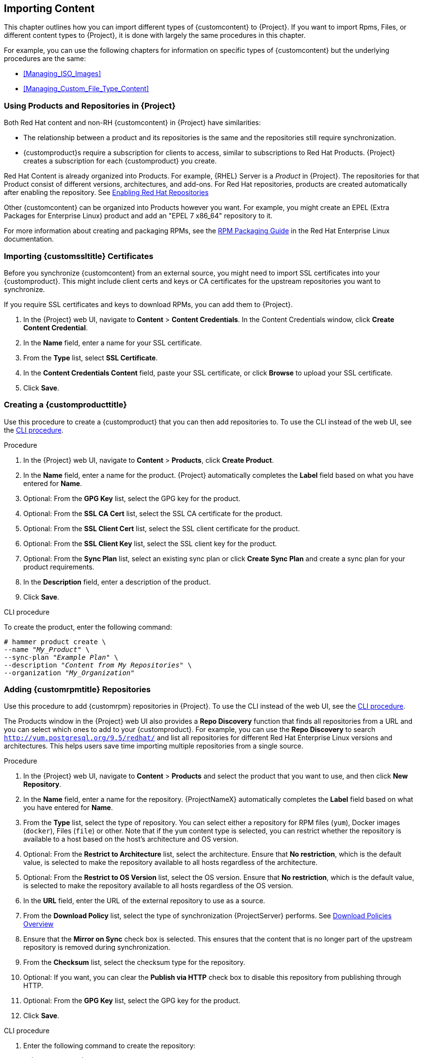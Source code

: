 [[Importing_Content]]
== Importing Content

This chapter outlines how you can import different types of {customcontent} to {Project}.
If you want to import Rpms, Files, or different content types to {Project}, it is done with largely the same procedures in this chapter.

For example, you can use the following chapters for information on specific types of {customcontent} but the underlying procedures are the same:

* xref:Managing_ISO_Images[]
* xref:Managing_Custom_File_Type_Content[]

[[Using_Custom_Products_in_Satellite]]
=== Using Products and Repositories in {Project}

ifdef::satellite[]
Both Red Hat content and {customcontent} in {Project} have similarities:
endif::[]

ifndef::satellite[]
Both Red Hat content and non-RH {customcontent} in {Project} have similarities:
endif::[]

* The relationship between a product and its repositories is the same and the repositories still require synchronization.
* {customproduct}s require a subscription for clients to access, similar to subscriptions to Red Hat Products.
{Project} creates a subscription for each {customproduct} you create.


Red Hat Content is already organized into Products. For example, {RHEL} Server is a _Product_ in {Project}. The repositories for that Product consist of different versions, architectures, and add-ons.
For Red{nbsp}Hat repositories, products are created automatically after enabling the repository. See xref:Importing_Content-Selecting_Red_Hat_Repositories_to_Synchronize[]

Other {customcontent} can be organized into Products however you want.  For example, you might create an EPEL (Extra Packages for Enterprise Linux) product and add an "EPEL 7 x86_64" repository to it.

For more information about creating and packaging RPMs, see the https://access.redhat.com/documentation/en-us/red_hat_enterprise_linux/7/html-single/rpm_packaging_guide/[RPM Packaging Guide] in the Red{nbsp}Hat Enterprise Linux documentation.

[[Importing_Content-Importing_Custom_SSL_Certificates]]
=== Importing {customssltitle} Certificates

Before you synchronize {customcontent} from an external source, you might need to import SSL certificates into your {customproduct}. This might include client certs and keys or CA certificates for the upstream repositories you want to synchronize.

If you require SSL certificates and keys to download RPMs, you can add them to {Project}.

. In the {Project} web UI, navigate to *Content* > *Content Credentials*.
In the Content Credentials window, click *Create Content Credential*.
. In the *Name* field, enter a name for your SSL certificate.
. From the *Type* list, select *SSL Certificate*.
. In the *Content Credentials Content* field, paste your SSL certificate, or click *Browse* to upload your SSL certificate.
. Click *Save*.

[[Importing_Content-Creating_a_Custom_Product]]
=== Creating a {customproducttitle}

Use this procedure to create a {customproduct} that you can then add repositories to.
To use the CLI instead of the web UI, see the xref:cli-creating-a-custom-product_{context}[].

.Procedure

. In the {Project} web UI, navigate to *Content* > *Products*, click *Create Product*.
. In the *Name* field, enter a name for the product.
{Project} automatically completes the *Label* field based on what you have entered for *Name*.
. Optional: From the *GPG Key* list, select the GPG key for the product.
. Optional: From the *SSL CA Cert* list, select the SSL CA certificate for the product.
. Optional: From the *SSL Client Cert* list, select the SSL client certificate for the product.
. Optional: From the *SSL Client Key* list, select the SSL client key for the product.
. Optional: From the *Sync Plan* list, select an existing sync plan or click *Create Sync Plan* and create a sync plan for your product requirements.
. In the *Description* field, enter a description of the product.
. Click *Save*.

[id="cli-creating-a-custom-product_{context}"]
.CLI procedure

To create the product, enter the following command:

[options="nowrap" subs="+quotes"]
----
# hammer product create \
--name "_My_Product_" \
--sync-plan "_Example Plan_" \
--description "_Content from My Repositories_" \
--organization "_My_Organization_"
----

[[Importing_Content-Creating_a_Custom_RPM_Repository]]
=== Adding {customrpmtitle} Repositories

Use this procedure to add {customrpm} repositories in {Project}.
To use the CLI instead of the web UI, see the xref:cli-adding-rpm-repositories_{context}[].

The Products window in the {Project} web UI also provides a *Repo Discovery* function that finds all repositories from a URL and you can select which ones to add to your {customproduct}.
For example, you can use the *Repo Discovery* to search `http://yum.postgresql.org/9.5/redhat/` and list all repositories for different Red Hat Enterprise Linux versions and architectures.
This helps users save time importing multiple repositories from a single source.

ifdef::satellite[]

.Support for {customrpmtitle}s

Red Hat does not support the upstream RPMs directly from third-party sites.
These RPMs are used to demonstrate the synchronization process.
For any issues with these RPMs, contact the third-party developers.

endif::[]

.Procedure

. In the {Project} web UI, navigate to *Content* > *Products* and select the product that you want to use, and then click *New Repository*.
. In the *Name* field, enter a name for the repository.
{ProjectNameX} automatically completes the *Label* field based on what you have entered for *Name*.
. From the *Type* list, select the type of repository.
You can select either a repository for RPM files (`yum`), Docker images (`docker`), Files (`file`) or other. Note that if the `yum` content type is selected, you can restrict whether the repository is available to a host based on the host's architecture and OS version.
. Optional: From the *Restrict to Architecture* list, select the architecture. Ensure that *No restriction*, which is the default value, is selected to make the repository available to all hosts regardless of the architecture.
. Optional: From the *Restrict to OS Version* list, select the OS version. Ensure that *No restriction*, which is the default value, is selected to make the repository available to all hosts regardless of the OS version.
. In the *URL* field, enter the URL of the external repository to use as a source.
. From the *Download Policy* list, select the type of synchronization {ProjectServer} performs. See xref:Importing_Content-Configuring_Download_Policies[]
. Ensure that the *Mirror on Sync* check box is selected.
This ensures that the content that is no longer part of the upstream repository is removed during synchronization.
. From the *Checksum* list, select the checksum type for the repository.
. Optional: If you want, you can clear the *Publish via HTTP* check box to disable this repository from publishing through HTTP.
. Optional: From the *GPG Key* list, select the GPG key for the product.
. Click *Save*.

[id="cli-adding-rpm-repositories_{context}"]
.CLI procedure

. Enter the following command to create the repository:
+
[options="nowrap" subs="+quotes"]
----
# hammer repository create \
--name "_My_Repository_" \
--content-type "yum" \
--os-version "_My_OS_Version_" \
--arch "_My_System_Architecture_" \
--publish-via-http true \
--url _http://yum.postgresql.org/9.5/redhat/rhel-7-x86_64/_ \
--gpg-key "_My_Repository_" \
--product "_My_Product_" \
--organization "_My_Organization_"
----

Continue to xref:Importing_Content-Synchronizing_Repositories[] to sync the repository

[[Importing_Content-Selecting_Red_Hat_Repositories_to_Synchronize]]
=== Enabling Red{nbsp}Hat Repositories

If outside network access requires usage of an HTTP Proxy, configure a default HTTP Proxy for your server.  See {InstallingProjectDocURL}adding-a-default-http-proxy_{build}[Adding a default HTTP Proxy]

To select the repositories to synchronize, you must first identify the product that contains the repository, and then enable that repository based on the relevant release version and base architecture.
For Red{nbsp}Hat Enterprise Linux 8, you must enable both AppStream and BaseOS repositories.

ifdef::satellite[]
.Disconnected {Project}
If you use Disconnected {ProjectServer}, you must configure {Project} to synchronize content with a local CDN server before synchronizing content.
For more information, see xref:configuring-satellite-to-synchronize-content-with-a-local-cdn-server_content-management[].
endif::[]

.Repository Versioning
The difference between associating Red{nbsp}Hat Enterprise Linux operating system with either 7 Server repositories or 7._X_ repositories is that 7 Server repositories contain all the latest updates while Red{nbsp}Hat Enterprise Linux 7._X_ repositories stop getting updates after the next minor version release.
Note that Kickstart repositories only have minor versions.

.For Red{nbsp}Hat Enterprise Linux 8 Clients

To provision Red{nbsp}Hat Enterprise Linux 8 clients, you require the *Red{nbsp}Hat Enterprise Linux 8 for x86_64 - AppStream (RPMS)* and *Red{nbsp}Hat Enterprise Linux 8 for x86_64 - BaseOS (RPMs)* repositories.

.For Red{nbsp}Hat Enterprise Linux 7 Clients

To provision Red{nbsp}Hat Enterprise Linux 7 clients, you require the *Red{nbsp}Hat Enterprise Linux 7 Server (RPMs)* repository.

.Procedure

. In the {Project} web UI, navigate to *Content* > *Red{nbsp}Hat Repositories*.
. To find repositories, either enter the repository name, or toggle the *Recommended Repositories* button to the on position to view a list of repositories that you require.
. In the Available Repositories pane, click a repository to expand the repository set.
. Click the *Enable* icon next to the base architecture and release version that you want.

.CLI procedure

. To search for your product, enter the following command:
+
[options="nowrap" subs="+quotes"]
----
# hammer product list --organization "_My_Organization_"
----
+
. List the repository set for the product:
+
[options="nowrap" subs="+quotes"]
----
# hammer repository-set list \
--product "Red Hat Enterprise Linux Server" \
--organization "_My_Organization_"
----
+
. Enable the repository using either the name or ID number.
Include the release version, for example,`7Server` and base architecture, for example, `x86_64`.
For example:
+
[options="nowrap" subs="+quotes"]
----
# hammer repository-set enable \
--name "Red Hat Enterprise Linux 7 Server (RPMs)" \
--releasever "7Server" \
--basearch "x86_64" \
--product "Red Hat Enterprise Linux Server" \
--organization "_My_Organization_"
----


[[Importing_Content-Synchronizing_Repositories]]
=== Syncing Repositories

.Procedure

. In the {Project} web UI, navigate to *Content* > *Products* and select the product that contains the repositories that you want to synchronize.
. Select the repositories that you want to synchronize and click *Sync Now*.

To view the progress of the synchronization in the web UI, navigate to *Content* > *Sync Status* and expand the corresponding product or repository tree.

.CLI procedure

* Synchronize an entire Product:
+
[options="nowrap" subs="+quotes"]
----
# hammer product synchronize \
--name "_My_Product_" \
--organization "_My_Organization_"
----

* Synchronize the repository individually:
+
[options="nowrap" subs="+quotes"]
----
# hammer repository synchronize \
--name "_My_Repository_" \
--product "_My Product_" \
--organization "_My_Organization_"
----

The synchronization duration depends on the size of each repository and the speed of your network connection.
The following table provides estimates of how long it would take to synchronize content, depending on the available Internet bandwidth:

|===
| |Single Package (10Mb)|Minor Release (750Mb)|Major Release (6Gb)

|256 Kbps|5 Mins 27 Secs|6 Hrs 49 Mins 36 Secs|2 Days 7 Hrs 55 Mins
|512 Kbps|2 Mins 43.84 Secs|3 Hrs 24 Mins 48 Secs|1 Day 3 Hrs 57 Mins
|T1 (1.5 Mbps)|54.33 Secs|1 Hr 7 Mins 54.78 Secs|9 Hrs 16 Mins 20.57 Secs
|10 Mbps|8.39 Secs|10 Mins 29.15 Secs|1 Hr 25 Mins 53.96 Secs
|100 Mbps|0.84 Secs|1 Min 2.91 Secs|8 Mins 35.4 Secs
|1000 Mbps|0.08 Secs|6.29 Secs|51.54 Secs
|===

Create a synchronization plan to ensure updates on a regular basis. See: xref:Importing_Content-Creating_a_Synchronization_Plan[]

[[Importing_Content-Synchronizing_All_Repositories_in_an_Organization]]
=== Synchronizing All Repositories in an Organization

Use this procedure to synchronize all repositories within an organization.

.Procedure

To synchronize all repositories within an organization, run the following Bash script on your {ProjectServer}:

[source, Bash, options="nowrap" subs="+quotes"]
----
ORG="_Your_Organization_"

for i in $(hammer --no-headers --csv repository list --organization $ORG | awk -F, {'print $1'})
do
  hammer repository synchronize --id ${i} --organization $ORG --async
done
----

[[Importing_Content-Configuring_Download_Policies]]
=== Download Policies Overview

{ProjectName} provides multiple download policies for synchronizing RPM content.
For example, you might want to download only the content metadata while deferring the actual content download for later.

{ProjectServer} has the following policies:

Immediate::
{ProjectServer} downloads all metadata and packages during synchronization.

On Demand::
{ProjectServer} downloads only the metadata during synchronization.
{ProjectServer} only fetches and stores packages on the file system when {SmartProxies} or directly connected clients request them.
This setting has no effect if you set a corresponding repository on a {SmartProxy} to *Immediate* because {ProjectServer} is forced to download all the packages.

The *On Demand* policy acts as a _Lazy Synchronization_ feature because they save time synchronizing content.
The lazy synchronization feature must be used only for `yum` repositories.
You can add the packages to Content Views and promote to life cycle environments as normal.

{SmartProxyServer} offers the following policies:

Immediate::
{SmartProxyServer} downloads all metadata and packages during synchronization.
Do not use this setting if the corresponding repository on {ProjectServer} is set to *On Demand* as {ProjectServer} is forced to download all the packages.

On Demand::
{SmartProxyServer} only downloads the metadata during synchronization.
{SmartProxyServer} fetches and stores packages only on the file system when directly connected clients request them.
When you use an *On Demand* download policy, content is downloaded from {ProjectServer} if it is not available on {SmartProxyServer}.

Inherit::
{SmartProxyServer} inherits the download policy for the repository from the corresponding repository on {ProjectServer}.

=== Changing the Default Download Policy

You can set the default download policy that {Project} applies to repositories that you create in all organizations.

Depending on whether it is a Red Hat or non-Red Hat {customrepo}, {Project} uses separate settings.
Changing the default value does not change existing settings.

.Procedure

To change the default download policy for repositories, complete the following steps:

. In the {Project} web UI, navigate to *Administer* > *Settings*.
. Click the *Content* tab.
. Change the default download policy depending on your requirements:
+
* To change the default download policy for a Red Hat repository, change the value of the *Default Red Hat Repository download policy* setting.
ifdef::satellite[]
* To change the default download policy for a {customrepo}, change the value of the *Default Custom Repository download policy* setting.
endif::[]
ifndef::satellite[]
* To change the default download policy for a non-Red Hat {customrepo}, change the value of the *Default Custom Repository download policy* setting.
endif::[]

.CLI procedure

* To change the default download policy for Red Hat repositories to one of `immediate` or `on_demand`, enter the following command:
+
[subs="+quotes"]
----
# hammer settings set \
--name default_redhat_download_policy \
--value _immediate_
----

ifndef::satellite[]
* To change the default download policy for a {customrepo} to one of `immediate` or `on_demand`, enter the following command:
endif::[]
ifdef::satellite[]
* To change the default download policy for a non-Red Hat {customrepo} to one of `immediate` or `on_demand`, enter the following command:
endif::[]
+
[subs="+quotes"]
----
# hammer settings set \
--name default_download_policy \
--value _immediate_
----

[[changing_the_download_policy_for_a_repository]]
=== Changing the Download Policy for a Repository

You can set the download policy for a repository.

.Procedure

. In the web UI, navigate to *Content* > *Products*, and click the required product name.
. On the *Repositories* tab, click the required repository name, locate the *Download Policy* field, and click the edit icon.
. From the list, select the required download policy and then click `Save`.

.CLI procedure

. List the repositories for an organization:
+
[subs="+quotes"]
----
# hammer repository list \
--organization-label _organization-label_
----

. Change the download policy for a repository to one of `immediate` or `on_demand`:
+
[subs="+quotes"]
----
# hammer repository update \
--organization-label _organization-label_  \
--product "Red Hat Enterprise Linux Server" \
--name "Red Hat Enterprise Linux 7 Server Kickstart x86_64 7.5"  \
--download-policy immediate
----


[[uploading-content-to-a-custom-rpm-repository]]
=== Uploading Content to {customrpmtitle} Repositories

You can upload individual RPMs and source RPMs to {customrpm} repositories.
You can upload RPMs using the {Project} web UI or the Hammer CLI.
You must use the Hammer CLI to upload source RPMs.

.Procedure

. In the {Project} web UI, click *Content* > *Products*.
. Click the name of the {customproduct}.
. In the *Repositories* tab, click the name of the {customrpm} repository.
. Under *Upload Package*, click *Browse...* and select the RPM you want to upload.
. Click *Upload*.

To view all RPMs in this repository, click the number next to *Packages* under *Content Counts*.

.CLI procedure

* Enter the following command to upload an RPM:
+
[options="nowrap" subs="+quotes,verbatim"]
----
# hammer repository upload-content \
--id _repo_ID_ \
--path __/path/to/example-package.rpm__
----

* Enter the following command to upload a source RPM:
+
[options="nowrap" subs="+quotes,verbatim"]
----
# hammer repository upload-content \
--content-type srpm \
--id _repo_ID_ \
--path __/path/to/example-package.src.rpm__
----
+
When the upload is complete, you can view information about a source RPM by using the commands `hammer srpm list` and `hammer srpm info --id _srpm_ID_`.

[[Importing_Content-Recovering_a_Repository]]
=== Recovering a Repository
In the case of repository corruption, you can recover it by using an advanced synchronization, which has three options:

Optimized Sync::
Synchronizes the repository bypassing RPMs that have no detected differences from the upstream RPMs.

Complete Sync::
Synchronizes all RPMs regardless of detected changes.
Use this option if specific RPMs could not be downloaded to the local repository even though they exist in the upstream repository.

//Validate Content Sync::
Verify Content Checksum::
Synchronizes all RPMs and then verifies the checksum of all RPMs locally.
If the checksum of an RPM differs from the upstream, it re-downloads the RPM.
This option is relevant only for `yum` repositories.
Use this option if you have one of the following errors:

* Specific RPMs cause a `404` error while synchronizing with `yum`.

* `Package does not match intended download` error, which means that specific RPMs are corrupted.

.Procedure

. In the {Project} web UI, navigate to *Content* > *Products*.
. Select the product containing the corrupted repository.
. Select the name of a repository you want to synchronize.
. To verify the checksum, click *Verify Content Checksum* from the *Action* menu.
. To perform optimised sync and complete sync, select *Advanced Sync* from the *Select Action* menu. And then, select the option and click *Sync*.

.CLI procedure

. Obtain a list of repository IDs:
+
[options="nowrap" subs="+quotes"]
----
# hammer repository list --organization "_My_Organization_"
----

. Synchronize a corrupted repository using the necessary option:
+
* For the optimized synchronization:
+
[subs="+quotes"]
----
# hammer repository synchronize --id _1_
----
+
* For the complete synchronization:
+
[subs="+quotes"]
----
# hammer repository synchronize --skip-metadata-check true --id _1_
----
+
* For the validate content synchronization:
+
[subs="+quotes"]
----
# hammer repository synchronize --validate-contents true --id _1_
----

[[Adding_a_New_HTTP_Proxy]]
=== Adding a New HTTP Proxy

Use this procedure to add HTTP proxies to {Project}.
You can then specify which HTTP proxy to use for Products, repositories, and supported compute resources.

If {ProjectServer} uses a proxy to communicate with subscription.rhsm.redhat.com or subscription.rhn.redhat.com, and cdn.redhat.com then the proxy must not perform SSL inspection on these communications.

To use the CLI instead of the web UI, see the xref:cli-adding-a-new-http-proxy_{context}[].

.Procedure

. In the {Project} web UI, navigate to *Infrastructure* > *HTTP Proxies* and select *New HTTP Proxy*.
. In the *Name* field, enter a name for the HTTP proxy.
. In the *URL* field, enter the URL for the HTTP proxy, including the port number.
The following host names are available:
+
[cols="2,1,1",options="header"]
|====
| Host name | Port | Protocol
| subscription.rhsm.redhat.com | 443 | HTTPS
| subscription.rhn.redhat.com | 443 | HTTPS
| cdn.redhat.com |  443 | HTTPS
ifdef::satellite[]
| api.access.redhat.com (if using Red{nbsp}Hat Insights) |  443 | HTTPS
| cert-api.access.redhat.com (if using Red{nbsp}Hat Insights) |  443 | HTTPS
endif::[]
|====
+
. If your HTTP proxy requires authentication, enter a *Username* and *Password*.
. Optional: In the *Test URL* field, enter the HTTP proxy URL, then click *Test Connection* to ensure that you can connect to the HTTP proxy from {Project}.
. Click the *Locations* tab and add a location.
. Click the *Organization* tab and add an organization.
. Click *Submit*.

[id="cli-adding-a-new-http-proxy_{context}"]
.CLI procedure

* On {ProjectServer}, enter the following command to add a new HTTP proxy:
+
[options="nowrap" subs="+quotes,verbatim"]
----
# hammer http-proxy create --name _proxy-name_ \
--url _proxy-URL:port-number_
----
+
If your HTTP proxy requires authentication, add the `--username _name_` and `--password _password_` options.

For further information, see the Knowledgebase article https://access.redhat.com/solutions/65300[How to access Red{nbsp}Hat Subscription Manager (RHSM) through a firewall or proxy] on the Red{nbsp}Hat Customer Portal.

[[Changing_the_HTTP_Proxy_Policy_for_a_Product]]
=== Changing the HTTP Proxy Policy for a Product

For granular control over network traffic, you can set an HTTP proxy policy for each Product.
A Product's HTTP proxy policy applies to all repositories in the Product, unless you set a different policy for individual repositories.

To set an HTTP proxy policy for individual repositories, see xref:Changing_the_HTTP_Proxy_Policy_for_a_Repository[].

.Procedure

. In the {Project} web UI, navigate to *Content* > *Products* and select the check box next to each of the Products that you want to change.
. From the *Select Action* list, select *Manage HTTP Proxy*.
. Select an *HTTP Proxy Policy* from the list:
* *Global Default*: Use the global default proxy setting.
* *No HTTP Proxy*: Do not use an HTTP proxy, even if a global default proxy is configured.
* *Use specific HTTP Proxy*: Select an *HTTP Proxy* from the list.
You must add HTTP proxies to {Project} before you can select a proxy from this list.
For more information, see xref:Adding_a_New_HTTP_Proxy[].
. Click *Update*.

[[Changing_the_HTTP_Proxy_Policy_for_a_Repository]]
=== Changing the HTTP Proxy Policy for a Repository

For granular control over network traffic, you can set an HTTP proxy policy for each repository.
To use the CLI instead of the web UI, see the xref:cli-changing-the-http-proxy-policy-for-a-repository_{context}[].

To set the same HTTP proxy policy for all repositories in a Product, see xref:Changing_the_HTTP_Proxy_Policy_for_a_Product[].

.Procedure

. In the {Project} web UI, navigate to *Content* > *Products* and click the name of the Product that contains the repository.
. In the *Repositories* tab, click the name of the repository.
. Locate the *HTTP Proxy* field and click the edit icon.
. Select an *HTTP Proxy Policy* from the list:
* *Global Default*: Use the global default proxy setting.
* *No HTTP Proxy*: Do not use an HTTP proxy, even if a global default proxy is configured.
* *Use specific HTTP Proxy*: Select an *HTTP Proxy* from the list.
You must add HTTP proxies to {Project} before you can select a proxy from this list.
For more information, see xref:Adding_a_New_HTTP_Proxy[].
. Click *Save*.

[id="cli-changing-the-http-proxy-policy-for-a-repository_{context}"]
.CLI procedure

* On {ProjectServer}, enter the following command, specifying the HTTP proxy policy you want to use:
+
[subs="+quotes"]
----
# hammer repository update --id _repository-ID_ \
--http-proxy-policy _policy_
----
+
Specify one of the following options for `--http-proxy-policy`:
+
** `none`: Do not use an HTTP proxy, even if a global default proxy is configured.
** `global_default_http_proxy`: Use the global default proxy setting.
** `use_selected_http_proxy`: Specify an HTTP proxy using either `--http-proxy _proxy-name_` or `--http-proxy-id _proxy-ID_`.
To add a new HTTP proxy to {Project}, see xref:Adding_a_New_HTTP_Proxy[].


[[Importing_Content-Creating_a_Synchronization_Plan]]
=== Creating a Synchronization Plan

A synchronization plan checks and updates the content at a scheduled date and time.
In {ProjectNameX}, you can create a synchronization plan and assign products to the plan.

To use the CLI instead of the web UI, see the xref:cli-creating-a-synchronization-plan_{context}[].

.Procedure

. In the {Project} web UI, navigate to *Content* > *Sync Plans* and click *New Sync Plan*.
. In the *Name* field, enter a name for the plan.
. In the *Description* field, enter a description of the plan.
. From the *Interval* list, select the interval at which you want the plan to run.
. From the *Start Date* and *Start Time* lists, select when to start running the synchronization plan.
. Click *Save*.
. Click the *Products* tab, then click *Add*.
Select the *Red{nbsp}Hat Enterprise Linux Server* product and click *Add Selected*.

[id="cli-creating-a-synchronization-plan_{context}"]
.CLI procedure

. To create the synchronization plan, enter the following command:
+
[options="nowrap" subs="+quotes"]
----
# hammer sync-plan create \
--name "Red Hat Products 2" \
--description "Example Plan for Red Hat Products" \
--interval daily \
--sync-date "2016-02-01 01:00:00" \
--enabled true \
--organization "_My_Organization_"
----
+
. Assign the Red{nbsp}Hat Enterprise Linux Server product to it:
+
[options="nowrap" subs="+quotes"]
----
# hammer product set-sync-plan \
--name "Red Hat Enterprise Linux Server" \
--sync-plan "Red Hat Products" \
--organization "_My_Organization_"
----
+
. View the available synchronization plans for an organization to verify that the synchronization plan is created:
+
[options="nowrap" subs="+quotes"]
----
# hammer sync-plan list --organization "_Default Organization_"
----

[[Importing_Content-Assigning_a_Synchronization_Plan_to_Multiple_Products]]
=== Assigning a Synchronization Plan to Multiple Products

Use this procedure to assign a synchronization plan to the products in an organization that have been synchronized at least once and contain at least one repository

.Procedure

To assign a synchronization plan to the selected products, complete the following steps:

. Run the following Bash script:
+
[source, Bash, options="nowrap" subs="+quotes"]
----
ORG="_Your_Organization_"
SYNC_PLAN="daily_sync_at_3_a.m"

for i in $(hammer --no-headers --csv product list --organization $ORG --per-page 999 | grep -vi not_synced | awk -F, {'{ if ($5!=0) print $1}'})
do
  hammer sync-plan create --name $SYNC_PLAN --interval daily --sync-date "2018-06-20 03:00:00" --enabled true --organization $ORG
  hammer product set-sync-plan --sync-plan $SYNC_PLAN --organization $ORG --id $i
done
----

. After executing the script, view the products assigned the synchronization plan:
+
[options="nowrap" subs="verbatim,quotes"]
----
# hammer product list --organization $ORG --sync-plan $SYNC_PLAN
----

[[Importing_Content-Limiting_Synchronization_Speed]]

=== Limiting Synchronization Concurrency

By default each Repository Synchronization job can fetch up to 10 files at a time.  This can be adjusted on a per repository basis.

Increasing the limit may improve performance, but can cause the upstream server to be overloaded or start rejecting requests.  If you are seeing Repository syncs fail due to the upstream servers rejecting requests, you may want to try lowering the limit.

To do so from the CLI:

[options="nowrap" subs="verbatim,quotes"]
----
# hammer repository update --organization $ORG --download-concurrency 5 --id $REPO_ID
----

[[Importing_Content-Importing_a_Custom_GPG_Key]]
=== Importing a {customgpgtitle} Key

When clients are consuming signed {customcontent}, ensure that the clients are configured to validate the installation of RPMs with the appropriate GPG Key.  This helps to ensure that only packages from authorized sources can be installed.

Red Hat content is already configured with the appropriate GPG key and thus GPG Key management of Red Hat Repositories is not supported.

To use the CLI instead of the web UI, see the xref:cli-importing-a-gpg-key_{context}[].

.Prerequisites

Ensure that you have a copy of the GPG key used to sign the RPM content that you want to use and manage in {Project}. Most RPM distribution providers provide their GPG Key on their website. You can also extract this manually from an RPM:

. Download a copy of the version specific repository package to your client system:
+
[options="nowrap" subs="+quotes"]
----
$ wget _http://www.example.com/9.5/example-9.5-2.noarch.rpm_
----
+
. Extract the RPM file without installing it:
+
[options="nowrap" subs="+quotes"]
----
$ rpm2cpio _example-9.5-2.noarch.rpm_ | cpio -idmv
----

The GPG key is located relative to the extraction at `etc/pki/rpm-gpg/RPM-GPG-KEY-_EXAMPLE-95_`.

.Procedure

. In the {Project} web UI, navigate to *Content* > *Content Credentials* and in the upper-right of the window, click *Create Content Credential*.
. Enter the name of your repository and select *GPG Key* from the *Type* list.
. Either paste the GPG key into the *Content Credential Contents* field, or click *Browse* and select the GPG key file that you want to import.
+
If your {customrepo} contains content signed by multiple GPG keys, you must enter all required GPG keys in the *Content Credential Contents* field with new lines between each key, for example:
+
----
-----BEGIN PGP PUBLIC KEY BLOCK-----

mQINBFy/HE4BEADttv2TCPzVrre+aJ9f5QsR6oWZMm7N5Lwxjm5x5zA9BLiPPGFN
4aTUR/g+K1S0aqCU+ZS3Rnxb+6fnBxD+COH9kMqXHi3M5UNzbp5WhCdUpISXjjpU
XIFFWBPuBfyr/FKRknFH15P+9kLZLxCpVZZLsweLWCuw+JKCMmnA
=F6VG
-----END PGP PUBLIC KEY BLOCK-----

-----BEGIN PGP PUBLIC KEY BLOCK-----

mQINBFw467UBEACmREzDeK/kuScCmfJfHJa0Wgh/2fbJLLt3KSvsgDhORIptf+PP
OTFDlKuLkJx99ZYG5xMnBG47C7ByoMec1j94YeXczuBbynOyyPlvduma/zf8oB9e
Wl5GnzcLGAnUSRamfqGUWcyMMinHHIKIc1X1P4I=
=WPpI
-----END PGP PUBLIC KEY BLOCK-----
----
. Click *Save*.

[id="cli-importing-a-gpg-key_{context}"]
.CLI procedure

. Copy the GPG key to your {ProjectServer}:
+
[options="nowrap" subs="+quotes,attributes"]
----
$ scp ~/etc/pki/rpm-gpg/RPM-GPG-KEY-_EXAMPLE-95_ root@{foreman-example-com}:~/.
----
+
. Upload the GPG key to {Project}:
+
[options="nowrap" subs="+quotes"]
----
# hammer gpg create \
--key ~/RPM-GPG-KEY-_EXAMPLE-95_ \
--name "_My_Repository_" \
--organization "_My_Organization_"
----
